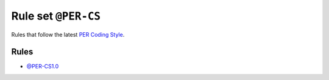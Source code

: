 ====================
Rule set ``@PER-CS``
====================

Rules that follow the latest `PER Coding Style <https://www.php-fig.org/per/coding-style/>`_.

Rules
-----

- `@PER-CS1.0 <./PER-CS1.0.rst>`_
